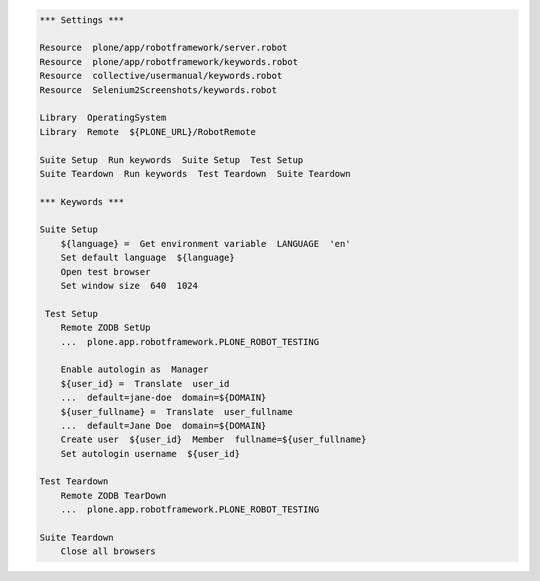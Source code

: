 .. code:: robotframework
   :class: hidden

   *** Settings ***

   Resource  plone/app/robotframework/server.robot
   Resource  plone/app/robotframework/keywords.robot
   Resource  collective/usermanual/keywords.robot
   Resource  Selenium2Screenshots/keywords.robot

   Library  OperatingSystem
   Library  Remote  ${PLONE_URL}/RobotRemote

   Suite Setup  Run keywords  Suite Setup  Test Setup
   Suite Teardown  Run keywords  Test Teardown  Suite Teardown

   *** Keywords ***

   Suite Setup
       ${language} =  Get environment variable  LANGUAGE  'en'
       Set default language  ${language}
       Open test browser
       Set window size  640  1024

    Test Setup
       Remote ZODB SetUp
       ...  plone.app.robotframework.PLONE_ROBOT_TESTING

       Enable autologin as  Manager
       ${user_id} =  Translate  user_id
       ...  default=jane-doe  domain=${DOMAIN}
       ${user_fullname} =  Translate  user_fullname
       ...  default=Jane Doe  domain=${DOMAIN}
       Create user  ${user_id}  Member  fullname=${user_fullname}
       Set autologin username  ${user_id}

   Test Teardown
       Remote ZODB TearDown
       ...  plone.app.robotframework.PLONE_ROBOT_TESTING

   Suite Teardown
       Close all browsers
